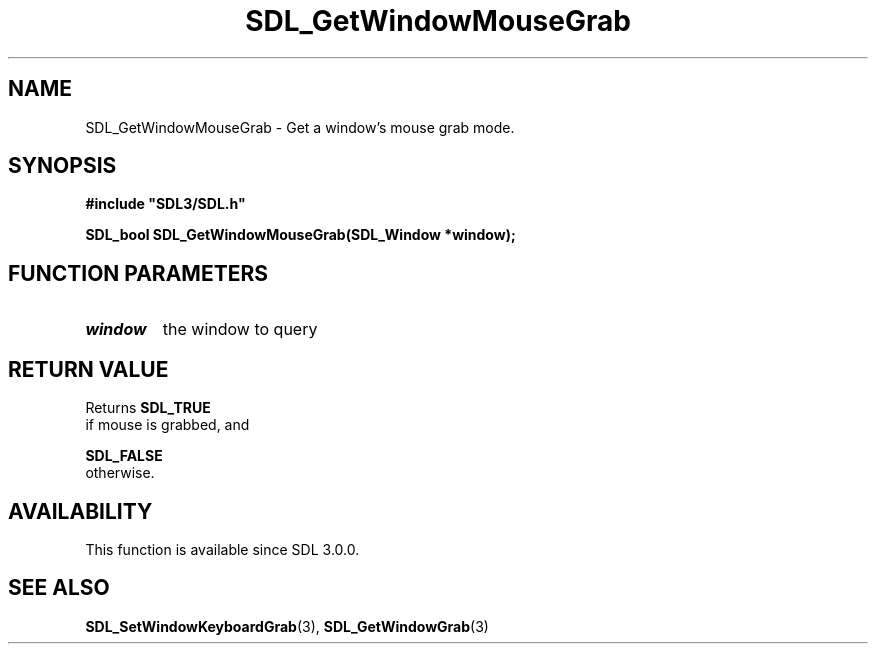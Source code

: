 .\" This manpage content is licensed under Creative Commons
.\"  Attribution 4.0 International (CC BY 4.0)
.\"   https://creativecommons.org/licenses/by/4.0/
.\" This manpage was generated from SDL's wiki page for SDL_GetWindowMouseGrab:
.\"   https://wiki.libsdl.org/SDL_GetWindowMouseGrab
.\" Generated with SDL/build-scripts/wikiheaders.pl
.\"  revision 60dcaff7eb25a01c9c87a5fed335b29a5625b95b
.\" Please report issues in this manpage's content at:
.\"   https://github.com/libsdl-org/sdlwiki/issues/new
.\" Please report issues in the generation of this manpage from the wiki at:
.\"   https://github.com/libsdl-org/SDL/issues/new?title=Misgenerated%20manpage%20for%20SDL_GetWindowMouseGrab
.\" SDL can be found at https://libsdl.org/
.de URL
\$2 \(laURL: \$1 \(ra\$3
..
.if \n[.g] .mso www.tmac
.TH SDL_GetWindowMouseGrab 3 "SDL 3.0.0" "SDL" "SDL3 FUNCTIONS"
.SH NAME
SDL_GetWindowMouseGrab \- Get a window's mouse grab mode\[char46]
.SH SYNOPSIS
.nf
.B #include \(dqSDL3/SDL.h\(dq
.PP
.BI "SDL_bool SDL_GetWindowMouseGrab(SDL_Window *window);
.fi
.SH FUNCTION PARAMETERS
.TP
.I window
the window to query
.SH RETURN VALUE
Returns 
.BR SDL_TRUE
 if mouse is grabbed, and

.BR SDL_FALSE
 otherwise\[char46]

.SH AVAILABILITY
This function is available since SDL 3\[char46]0\[char46]0\[char46]

.SH SEE ALSO
.BR SDL_SetWindowKeyboardGrab (3),
.BR SDL_GetWindowGrab (3)
